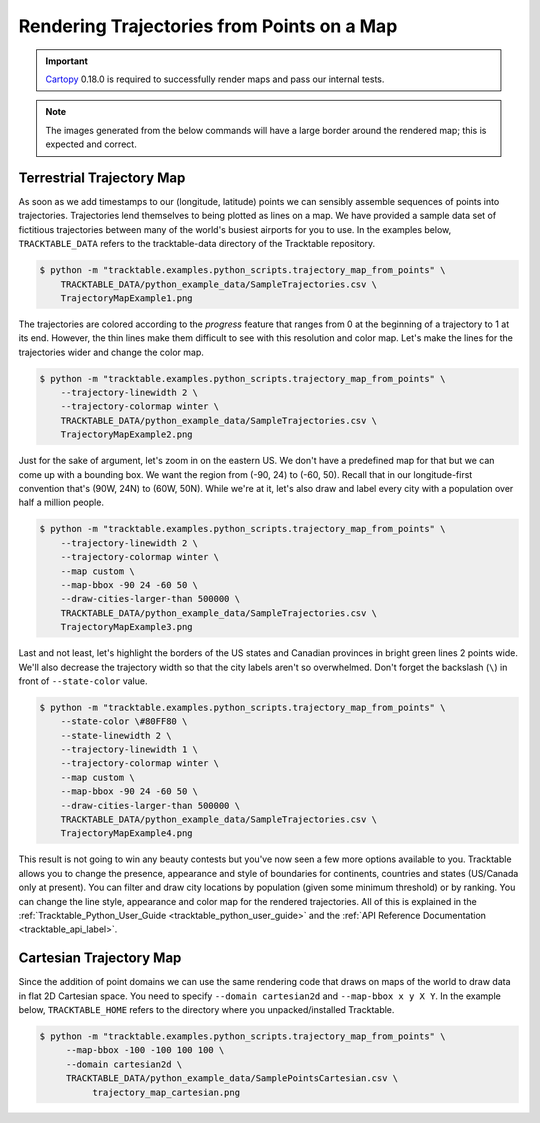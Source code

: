 .. _Python_Trajectory_Map_Example:

===========================================
Rendering Trajectories from Points on a Map
===========================================

.. important:: `Cartopy <https://scitools.org.uk/cartopy/docs/latest/>`_ 0.18.0
   is required to successfully render maps and pass our internal tests.

.. note:: The images generated from the below commands will have a
   large border around the rendered map; this is expected and correct.

Terrestrial Trajectory Map
--------------------------

As soon as we add timestamps to our (longitude, latitude) points we
can sensibly assemble sequences of points into trajectories.
Trajectories lend themselves to being plotted as lines on a map.
We have provided a sample data set of fictitious trajectories between
many of the world's busiest airports for you to use. In the examples below,
``TRACKTABLE_DATA`` refers to the tracktable-data directory
of the Tracktable repository.

.. code-block:: console

   $ python -m "tracktable.examples.python_scripts.trajectory_map_from_points" \
       TRACKTABLE_DATA/python_example_data/SampleTrajectories.csv \
       TrajectoryMapExample1.png

.. image:: /images/TrajectoryMapExample1.png
   :scale: 50%

The trajectories are colored according to the `progress` feature that
ranges from 0 at the beginning of a trajectory to 1 at its end.
However, the thin lines make them difficult to see with this
resolution and color map. Let's make the lines for the trajectories
wider and change the color map.

.. code-block:: console

   $ python -m "tracktable.examples.python_scripts.trajectory_map_from_points" \
       --trajectory-linewidth 2 \
       --trajectory-colormap winter \
       TRACKTABLE_DATA/python_example_data/SampleTrajectories.csv \
       TrajectoryMapExample2.png

.. image:: /images/TrajectoryMapExample2.png
   :scale: 50%

Just for the sake of argument, let's zoom in on the eastern US. We
don't have a predefined map for that but we can come up with a
bounding box. We want the region from (-90, 24) to (-60, 50). Recall
that in our longitude-first convention that's (90W, 24N) to (60W,
50N). While we're at it, let's also draw and label every city with a
population over half a million people.

.. code-block:: console

   $ python -m "tracktable.examples.python_scripts.trajectory_map_from_points" \
       --trajectory-linewidth 2 \
       --trajectory-colormap winter \
       --map custom \
       --map-bbox -90 24 -60 50 \
       --draw-cities-larger-than 500000 \
       TRACKTABLE_DATA/python_example_data/SampleTrajectories.csv \
       TrajectoryMapExample3.png

.. image:: /images/TrajectoryMapExample3.png
   :scale: 50%

Last and not least, let's highlight the borders of the US states and
Canadian provinces in bright green lines 2 points wide. We'll also
decrease the trajectory width so that the city labels aren't so
overwhelmed. Don't forget the backslash (``\``) in front of ``--state-color`` value.

.. code-block:: console

   $ python -m "tracktable.examples.python_scripts.trajectory_map_from_points" \
       --state-color \#80FF80 \
       --state-linewidth 2 \
       --trajectory-linewidth 1 \
       --trajectory-colormap winter \
       --map custom \
       --map-bbox -90 24 -60 50 \
       --draw-cities-larger-than 500000 \
       TRACKTABLE_DATA/python_example_data/SampleTrajectories.csv \
       TrajectoryMapExample4.png

.. image:: /images/TrajectoryMapExample4.png
   :scale: 50%

This result is not going to win any beauty contests but you've now
seen a few more options available to you. Tracktable allows you to
change the presence, appearance and style of boundaries for
continents, countries and states (US/Canada only at present). You can
filter and draw city locations by population (given some minimum
threshold) or by ranking. You can change the line style, appearance
and color map for the rendered trajectories. All of this is explained
in the :ref:`Tracktable_Python_User_Guide <tracktable_python_user_guide>` and the
:ref:`API Reference Documentation <tracktable_api_label>`.

Cartesian Trajectory Map
------------------------

Since the addition of point domains we can use the
same rendering code that draws on maps of the world to draw data in
flat 2D Cartesian space. You need to specify ``--domain cartesian2d``
and ``--map-bbox x y X Y``. In the example below,
``TRACKTABLE_HOME`` refers to the directory where you
unpacked/installed Tracktable.

.. code-block:: console

    $ python -m "tracktable.examples.python_scripts.trajectory_map_from_points" \
         --map-bbox -100 -100 100 100 \
         --domain cartesian2d \
         TRACKTABLE_DATA/python_example_data/SamplePointsCartesian.csv \
	      trajectory_map_cartesian.png

.. image:: /images/trajectory_map_cartesian.png
   :scale: 50%

